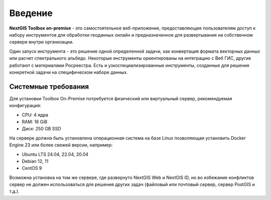 .. _tbop_intro:

Введение
========

**NextGIS Toolbox on-premise** - это самостоятельное веб-приложение, предоставляющее пользователям доступ к набору инструментов для обработки геоданных онлайн и предназначенное для развертывания на собственном сервере внутри организации.

Один запуск инструмента - это решение одной определенной задачи, как конвертация формата векторных данных или расчет спектрального альбедо. Некоторые инструменты ориентированы на интеграцию с Веб ГИС, другие работают с материалами Росреестра. Есть и узкоспециализированные инструменты, созданные для решения конкретной задачи на специфическом наборе данных.

.. _tbop_sys_req:

Системные требования
----------------------

Для установки Toolbox On-Premise потребуется физический или виртуальный сервер, рекомендуемая конфигурация:

* CPU: 4 ядра
* RAM: 16 GiB
* Диск: 250 GB SSD

На сервере должна быть установлена операционная система на базе Linux позволяющая установить Docker Engine 23 или более свежей версии, например:

* Ubuntu LTS 24.04, 22.04, 20.04
* Debian 12, 11
* CentOS 9

Возможна установка на том же сервере, где развернуто NextGIS Web и NextGIS ID, но во избежание конфликтов сервер не должен использоваться для решения других задач (файловый или почтовый сервер, сервер PostGIS и т.д.).

